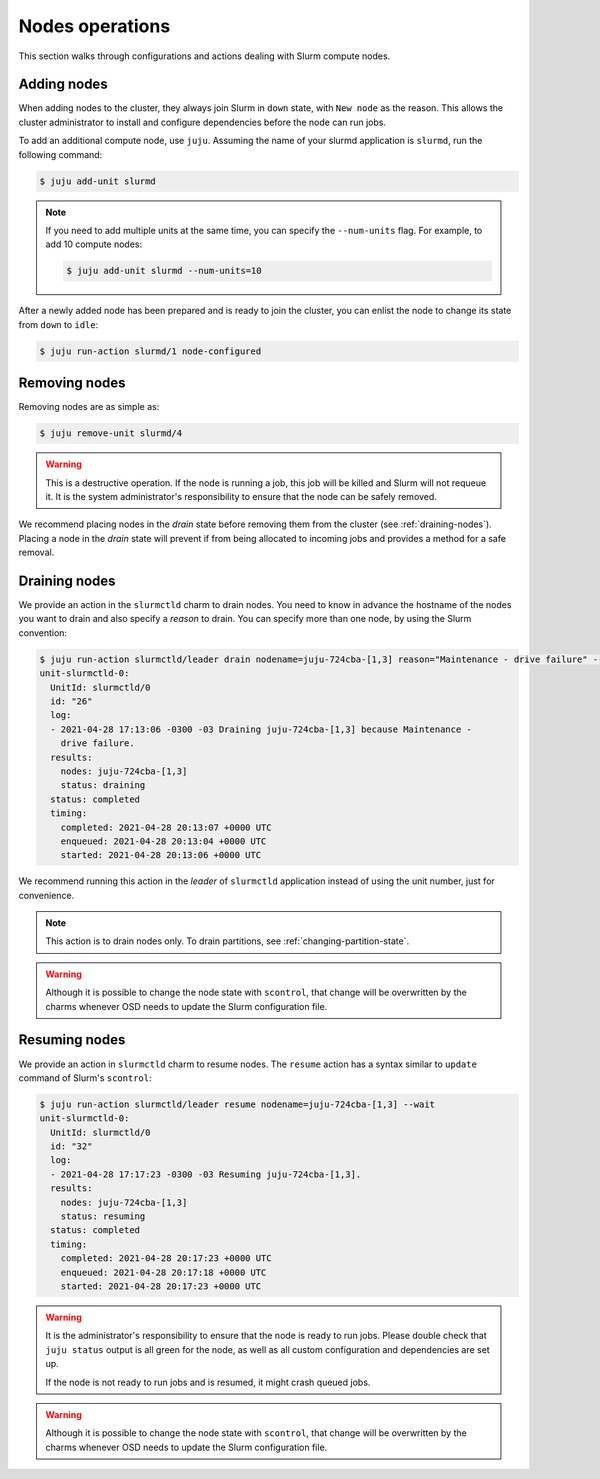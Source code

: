 .. _nodes:

================
Nodes operations
================

This section walks through configurations and actions dealing with Slurm
compute nodes.

Adding nodes
############

When adding nodes to the cluster, they always join Slurm in ``down`` state,
with ``New node`` as the reason. This allows the cluster administrator to
install and configure dependencies before the node can run jobs.

To add an additional compute node, use ``juju``. Assuming the name of your
slurmd application is ``slurmd``, run the following command:

.. code-block:: bash

   $ juju add-unit slurmd

.. note::

   If you need to add multiple units at the same time, you can specify the
   ``--num-units`` flag. For example, to add 10 compute nodes:

   .. code-block:: bash

      $ juju add-unit slurmd --num-units=10

After a newly added node has been prepared and is ready to join the cluster,
you can enlist the node to change its state from ``down`` to ``idle``:

.. code-block:: bash

   $ juju run-action slurmd/1 node-configured

Removing nodes
##############

Removing nodes are as simple as:

.. code-block:: bash

   $ juju remove-unit slurmd/4

.. warning::

   This is a destructive operation. If the node is running a job, this job will
   be killed and Slurm will not requeue it. It is the system administrator's
   responsibility to ensure that the node can be safely removed.

We recommend placing nodes in the *drain* state before removing them from the
cluster (see :ref:`draining-nodes`). Placing a node in the *drain* state will
prevent if from being allocated to incoming jobs and provides a method for a
safe removal.


.. _draining-nodes:

Draining nodes
##############

We provide an action in the ``slurmctld`` charm to drain nodes. You need to
know in advance the hostname of the nodes you want to drain and also
specify a *reason* to drain. You can specify more than one node, by using the
Slurm convention:

.. code-block:: bash

   $ juju run-action slurmctld/leader drain nodename=juju-724cba-[1,3] reason="Maintenance - drive failure" --wait
   unit-slurmctld-0:
     UnitId: slurmctld/0
     id: "26"
     log:
     - 2021-04-28 17:13:06 -0300 -03 Draining juju-724cba-[1,3] because Maintenance -
       drive failure.
     results:
       nodes: juju-724cba-[1,3]
       status: draining
     status: completed
     timing:
       completed: 2021-04-28 20:13:07 +0000 UTC
       enqueued: 2021-04-28 20:13:04 +0000 UTC
       started: 2021-04-28 20:13:06 +0000 UTC

We recommend running this action in the *leader* of ``slurmctld`` application
instead of using the unit number, just for convenience.

.. note::

   This action is to drain nodes only. To drain partitions, see
   :ref:`changing-partition-state`.

.. warning::

   Although it is possible to change the node state with ``scontrol``, that
   change will be overwritten by the charms whenever OSD needs to update the
   Slurm configuration file.

Resuming nodes
##############

We provide an action in ``slurmctld`` charm to resume nodes. The ``resume``
action has a syntax similar to ``update`` command of Slurm's ``scontrol``:

.. code-block:: bash

   $ juju run-action slurmctld/leader resume nodename=juju-724cba-[1,3] --wait
   unit-slurmctld-0:
     UnitId: slurmctld/0
     id: "32"
     log:
     - 2021-04-28 17:17:23 -0300 -03 Resuming juju-724cba-[1,3].
     results:
       nodes: juju-724cba-[1,3]
       status: resuming
     status: completed
     timing:
       completed: 2021-04-28 20:17:23 +0000 UTC
       enqueued: 2021-04-28 20:17:18 +0000 UTC
       started: 2021-04-28 20:17:23 +0000 UTC

.. warning::

   It is the administrator's responsibility to ensure that the node is ready to
   run jobs. Please double check that ``juju status`` output is all green for
   the node, as well as all custom configuration and dependencies are set up.

   If the node is not ready to run jobs and is resumed, it might crash queued
   jobs.

.. warning::

   Although it is possible to change the node state with ``scontrol``, that
   change will be overwritten by the charms whenever OSD needs to update the
   Slurm configuration file.
